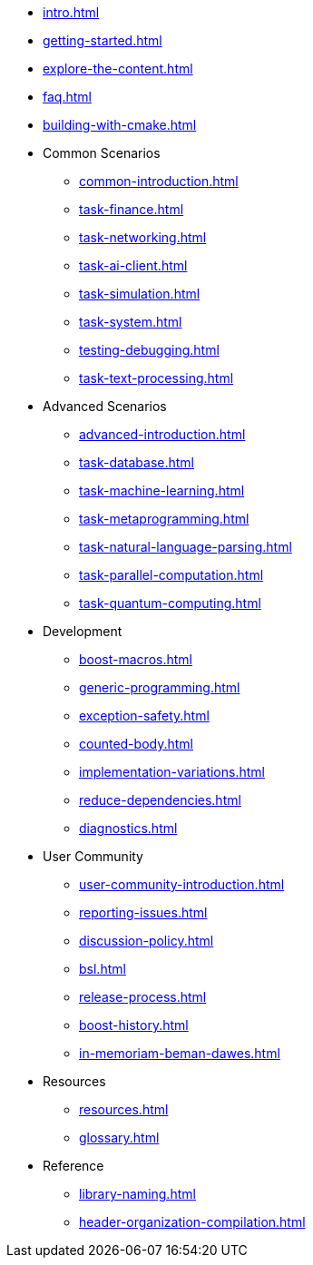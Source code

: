 ////
Copyright (c) 2024 The C++ Alliance, Inc. (https://cppalliance.org)

Distributed under the Boost Software License, Version 1.0. (See accompanying
file LICENSE_1_0.txt or copy at http://www.boost.org/LICENSE_1_0.txt)

Official repository: https://github.com/boostorg/website-v2-docs
////
* xref:intro.adoc[]
* xref:getting-started.adoc[]
* xref:explore-the-content.adoc[]
* xref:faq.adoc[]
* xref:building-with-cmake.adoc[]

* Common Scenarios
** xref:common-introduction.adoc[]
** xref:task-finance.adoc[]
** xref:task-networking.adoc[]
** xref:task-ai-client.adoc[]
** xref:task-simulation.adoc[]
** xref:task-system.adoc[]
** xref:testing-debugging.adoc[]
** xref:task-text-processing.adoc[]

* Advanced Scenarios
** xref:advanced-introduction.adoc[]
** xref:task-database.adoc[]
** xref:task-machine-learning.adoc[]
** xref:task-metaprogramming.adoc[]
** xref:task-natural-language-parsing.adoc[]
** xref:task-parallel-computation.adoc[]
** xref:task-quantum-computing.adoc[]

* Development
** xref:boost-macros.adoc[]
** xref:generic-programming.adoc[]
** xref:exception-safety.adoc[]
** xref:counted-body.adoc[]
** xref:implementation-variations.adoc[]
** xref:reduce-dependencies.adoc[]
** xref:diagnostics.adoc[]

* User Community
** xref:user-community-introduction.adoc[]
** xref:reporting-issues.adoc[]
** xref:discussion-policy.adoc[]
** xref:bsl.adoc[]
** xref:release-process.adoc[] 
** xref:boost-history.adoc[]
** xref:in-memoriam-beman-dawes.adoc[]

* Resources
** xref:resources.adoc[]
** xref:glossary.adoc[]

* Reference
** xref:library-naming.adoc[]
** xref:header-organization-compilation.adoc[]
